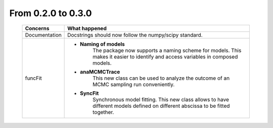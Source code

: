 From 0.2.0 to 0.3.0
===================

  ==================  =============
  Concerns            What happened
  ==================  =============
  Documentation       Docstrings should now follow the numpy/scipy standard.
  funcFit             - **Naming of models**
                            The package now supports a naming scheme for models.
                            This makes it easier to identify and access variables
                            in composed models.
                      - **anaMCMCTrace**
                            This new class can be used to analyze the outcome of an
                            MCMC sampling run conveniently.
                      - **SyncFit**
                            Synchronous model fitting.
                            This new class allows to have different models defined on
                            different abscissa to be fitted together.
  ==================  =============


